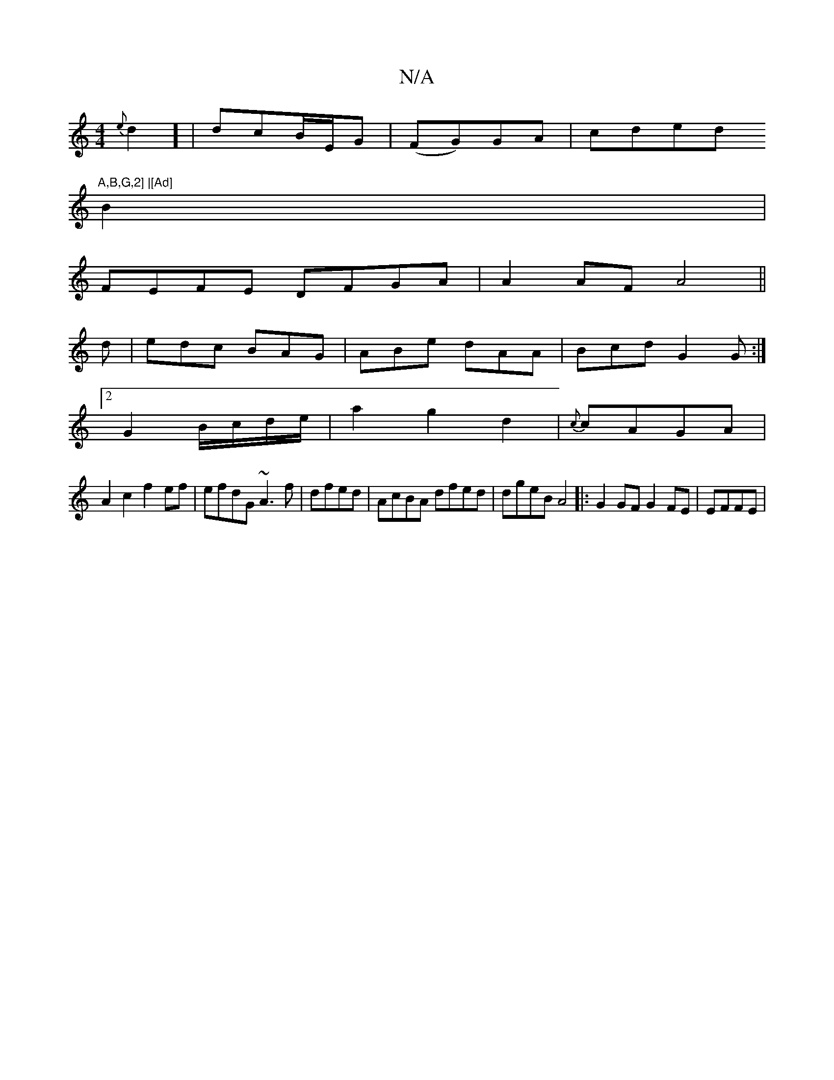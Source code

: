X:1
T:N/A
M:4/4
R:N/A
K:Cmajor
) {e}d2] |dcB/E/G | (FG)GA | cded "A,B,G,2] |[Ad]
B2 |
FEFE DFGA|A2AF A4 ||
d|edc BAG|ABe dAA|Bcd G2G:|
[2G2 B/c/d/e/ |a2-g2d2|{c}cAGA |
A2c2 f2ef|efdG ~A3f|dfed | AcBA dfed|dgeB A4|:G2GF G2FE|EFFE |^
